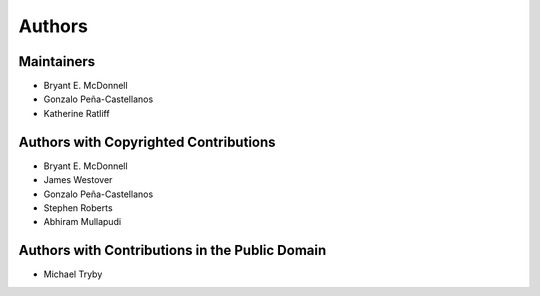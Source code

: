 *******
Authors
*******

Maintainers
===========

- Bryant E. McDonnell 
- Gonzalo Peña-Castellanos
- Katherine Ratliff


Authors with Copyrighted Contributions
======================================

- Bryant E. McDonnell 
- James Westover 
- Gonzalo Peña-Castellanos 
- Stephen Roberts 
- Abhiram Mullapudi


Authors with Contributions in the Public Domain
===============================================

- Michael Tryby 
